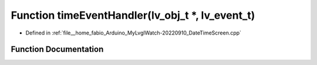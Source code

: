 .. _exhale_function_DateTimeScreen_8cpp_1a39f87eb545be39fb2c90bd6ca8fcf876:

Function timeEventHandler(lv_obj_t \*, lv_event_t)
==================================================

- Defined in :ref:`file__home_fabio_Arduino_MyLvglWatch-20220910_DateTimeScreen.cpp`


Function Documentation
----------------------


.. doxygenfunction:: timeEventHandler(lv_obj_t *, lv_event_t)
   :project: MyLVGLWatch